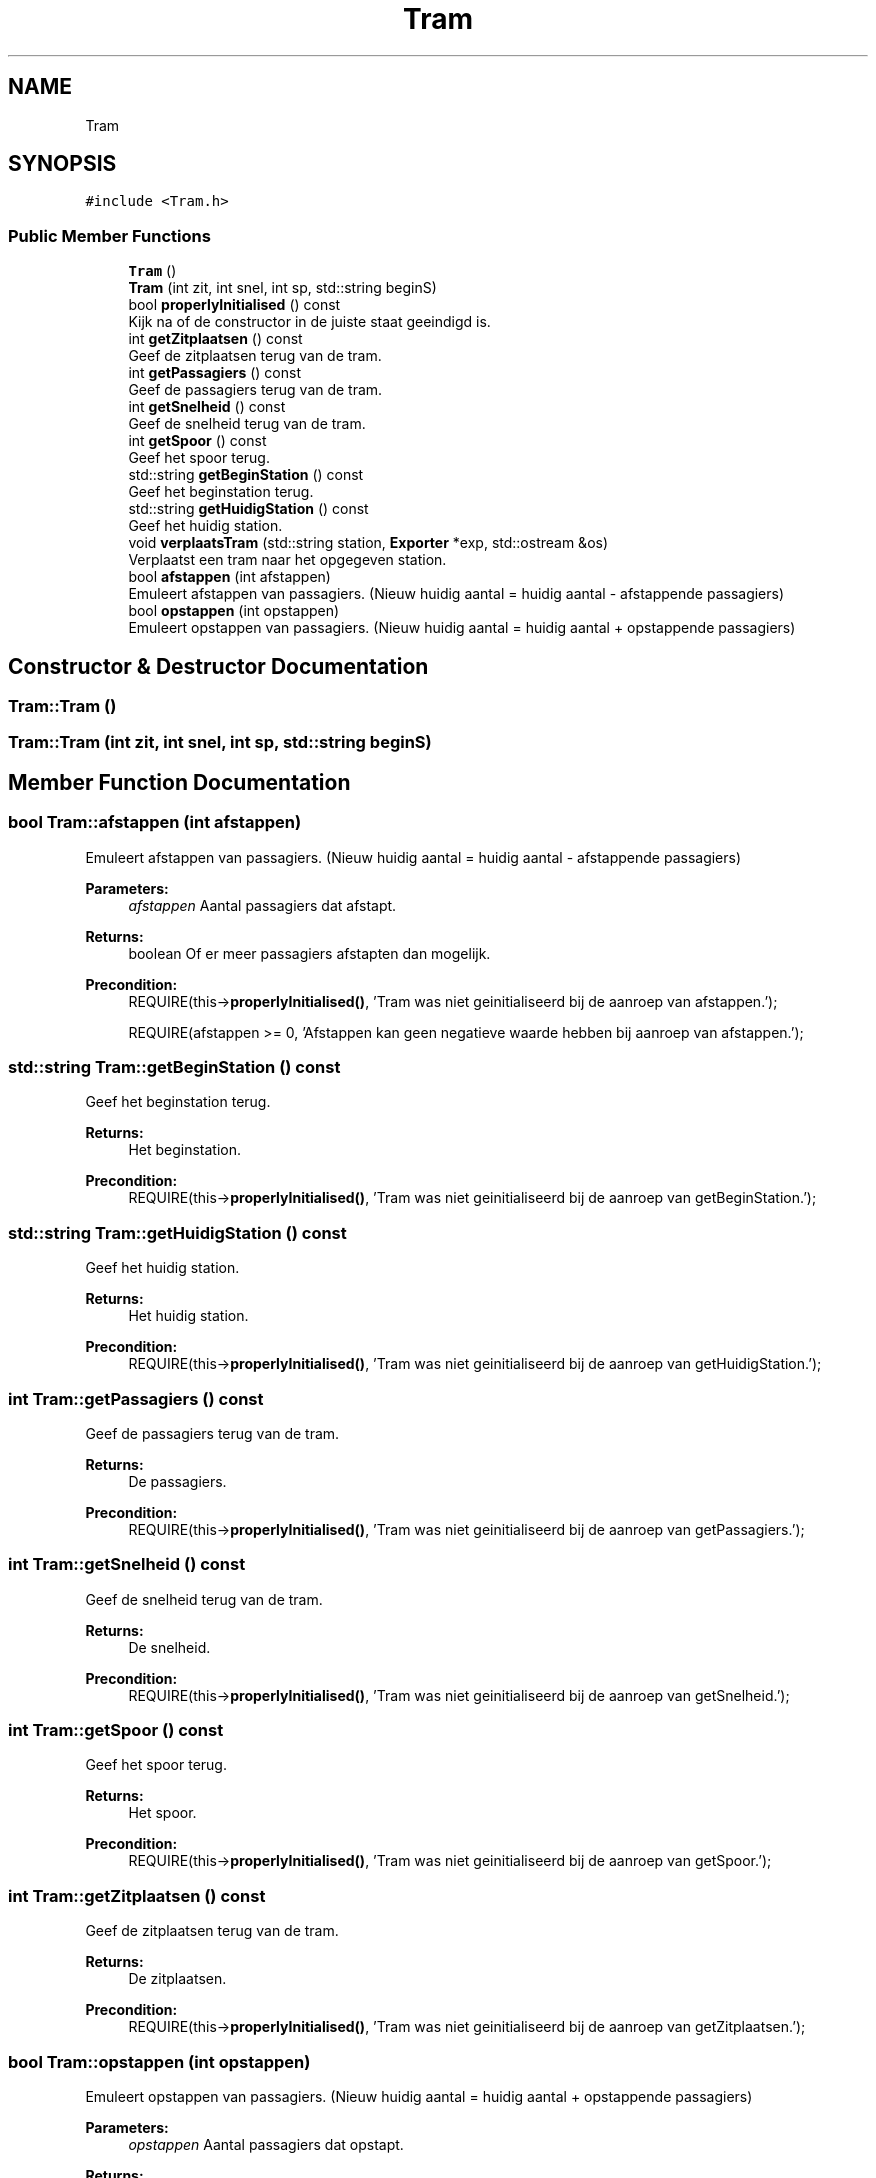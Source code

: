 .TH "Tram" 3 "Wed Mar 22 2017" "Version 1.0" "Metronet" \" -*- nroff -*-
.ad l
.nh
.SH NAME
Tram
.SH SYNOPSIS
.br
.PP
.PP
\fC#include <Tram\&.h>\fP
.SS "Public Member Functions"

.in +1c
.ti -1c
.RI "\fBTram\fP ()"
.br
.ti -1c
.RI "\fBTram\fP (int zit, int snel, int sp, std::string beginS)"
.br
.ti -1c
.RI "bool \fBproperlyInitialised\fP () const"
.br
.RI "Kijk na of de constructor in de juiste staat geeindigd is\&. "
.ti -1c
.RI "int \fBgetZitplaatsen\fP () const"
.br
.RI "Geef de zitplaatsen terug van de tram\&. "
.ti -1c
.RI "int \fBgetPassagiers\fP () const"
.br
.RI "Geef de passagiers terug van de tram\&. "
.ti -1c
.RI "int \fBgetSnelheid\fP () const"
.br
.RI "Geef de snelheid terug van de tram\&. "
.ti -1c
.RI "int \fBgetSpoor\fP () const"
.br
.RI "Geef het spoor terug\&. "
.ti -1c
.RI "std::string \fBgetBeginStation\fP () const"
.br
.RI "Geef het beginstation terug\&. "
.ti -1c
.RI "std::string \fBgetHuidigStation\fP () const"
.br
.RI "Geef het huidig station\&. "
.ti -1c
.RI "void \fBverplaatsTram\fP (std::string station, \fBExporter\fP *exp, std::ostream &os)"
.br
.RI "Verplaatst een tram naar het opgegeven station\&. "
.ti -1c
.RI "bool \fBafstappen\fP (int afstappen)"
.br
.RI "Emuleert afstappen van passagiers\&. (Nieuw huidig aantal = huidig aantal - afstappende passagiers) "
.ti -1c
.RI "bool \fBopstappen\fP (int opstappen)"
.br
.RI "Emuleert opstappen van passagiers\&. (Nieuw huidig aantal = huidig aantal + opstappende passagiers) "
.in -1c
.SH "Constructor & Destructor Documentation"
.PP 
.SS "Tram::Tram ()"

.SS "Tram::Tram (int zit, int snel, int sp, std::string beginS)"

.SH "Member Function Documentation"
.PP 
.SS "bool Tram::afstappen (int afstappen)"

.PP
Emuleert afstappen van passagiers\&. (Nieuw huidig aantal = huidig aantal - afstappende passagiers) 
.PP
\fBParameters:\fP
.RS 4
\fIafstappen\fP Aantal passagiers dat afstapt\&. 
.RE
.PP
\fBReturns:\fP
.RS 4
boolean Of er meer passagiers afstapten dan mogelijk\&. 
.RE
.PP
\fBPrecondition:\fP
.RS 4
REQUIRE(this->\fBproperlyInitialised()\fP, 'Tram was niet geinitialiseerd bij de aanroep van afstappen\&.'); 
.PP
REQUIRE(afstappen >= 0, 'Afstappen kan geen negatieve waarde hebben bij aanroep van afstappen\&.'); 
.RE
.PP

.SS "std::string Tram::getBeginStation () const"

.PP
Geef het beginstation terug\&. 
.PP
\fBReturns:\fP
.RS 4
Het beginstation\&. 
.RE
.PP
\fBPrecondition:\fP
.RS 4
REQUIRE(this->\fBproperlyInitialised()\fP, 'Tram was niet geinitialiseerd bij de aanroep van getBeginStation\&.'); 
.RE
.PP

.SS "std::string Tram::getHuidigStation () const"

.PP
Geef het huidig station\&. 
.PP
\fBReturns:\fP
.RS 4
Het huidig station\&. 
.RE
.PP
\fBPrecondition:\fP
.RS 4
REQUIRE(this->\fBproperlyInitialised()\fP, 'Tram was niet geinitialiseerd bij de aanroep van getHuidigStation\&.'); 
.RE
.PP

.SS "int Tram::getPassagiers () const"

.PP
Geef de passagiers terug van de tram\&. 
.PP
\fBReturns:\fP
.RS 4
De passagiers\&. 
.RE
.PP
\fBPrecondition:\fP
.RS 4
REQUIRE(this->\fBproperlyInitialised()\fP, 'Tram was niet geinitialiseerd bij de aanroep van getPassagiers\&.'); 
.RE
.PP

.SS "int Tram::getSnelheid () const"

.PP
Geef de snelheid terug van de tram\&. 
.PP
\fBReturns:\fP
.RS 4
De snelheid\&. 
.RE
.PP
\fBPrecondition:\fP
.RS 4
REQUIRE(this->\fBproperlyInitialised()\fP, 'Tram was niet geinitialiseerd bij de aanroep van getSnelheid\&.'); 
.RE
.PP

.SS "int Tram::getSpoor () const"

.PP
Geef het spoor terug\&. 
.PP
\fBReturns:\fP
.RS 4
Het spoor\&. 
.RE
.PP
\fBPrecondition:\fP
.RS 4
REQUIRE(this->\fBproperlyInitialised()\fP, 'Tram was niet geinitialiseerd bij de aanroep van getSpoor\&.'); 
.RE
.PP

.SS "int Tram::getZitplaatsen () const"

.PP
Geef de zitplaatsen terug van de tram\&. 
.PP
\fBReturns:\fP
.RS 4
De zitplaatsen\&. 
.RE
.PP
\fBPrecondition:\fP
.RS 4
REQUIRE(this->\fBproperlyInitialised()\fP, 'Tram was niet geinitialiseerd bij de aanroep van getZitplaatsen\&.'); 
.RE
.PP

.SS "bool Tram::opstappen (int opstappen)"

.PP
Emuleert opstappen van passagiers\&. (Nieuw huidig aantal = huidig aantal + opstappende passagiers) 
.PP
\fBParameters:\fP
.RS 4
\fIopstappen\fP Aantal passagiers dat opstapt\&. 
.RE
.PP
\fBReturns:\fP
.RS 4
boolean Of er meer passigiers opstapten dan mogelijk\&. 
.RE
.PP
\fBPrecondition:\fP
.RS 4
REQUIRE(this->\fBproperlyInitialised()\fP, 'Tram was niet geinitialiseerd bij de aanroep van opstappen\&.'); 
.PP
REQUIRE(opstappen >= 0, 'Opstappen kan geen negatieve waarde hebben bij aanroep van opstappen\&.'); 
.RE
.PP

.SS "bool Tram::properlyInitialised () const"

.PP
Kijk na of de constructor in de juiste staat geeindigd is\&. 
.PP
\fBReturns:\fP
.RS 4
Boolean die aangeeft of het object juist geinitialiseerd is\&. 
.RE
.PP

.SS "void Tram::verplaatsTram (std::string station, \fBExporter\fP * exp, std::ostream & os)"

.PP
Verplaatst een tram naar het opgegeven station\&. 
.PP
\fBPrecondition:\fP
.RS 4
REQUIRE(this->\fBproperlyInitialised()\fP, 'Tram was niet geinitialiseerd bij de aanroep van verplaatsTram\&.'); 
.RE
.PP
\fBPostcondition:\fP
.RS 4
ENSURE((huidigStation == station), 'huidigStation is niet correct aangepast\&.'); 
.RE
.PP


.SH "Author"
.PP 
Generated automatically by Doxygen for Metronet from the source code\&.
